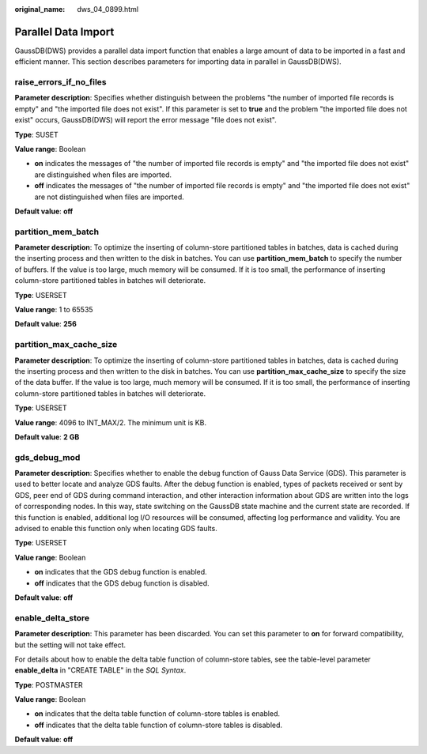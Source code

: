 :original_name: dws_04_0899.html

.. _dws_04_0899:

Parallel Data Import
====================

GaussDB(DWS) provides a parallel data import function that enables a large amount of data to be imported in a fast and efficient manner. This section describes parameters for importing data in parallel in GaussDB(DWS).

.. _en-us_topic_0000001099134526__sd65ae1e8226f4611819e91ce8b6a35fb:

raise_errors_if_no_files
------------------------

**Parameter description**: Specifies whether distinguish between the problems "the number of imported file records is empty" and "the imported file does not exist". If this parameter is set to **true** and the problem "the imported file does not exist" occurs, GaussDB(DWS) will report the error message "file does not exist".

**Type**: SUSET

**Value range**: Boolean

-  **on** indicates the messages of "the number of imported file records is empty" and "the imported file does not exist" are distinguished when files are imported.
-  **off** indicates the messages of "the number of imported file records is empty" and "the imported file does not exist" are not distinguished when files are imported.

**Default value**: **off**

.. _en-us_topic_0000001099134526__s9d2ce4e6e9ea4f6a8a8df3e3a7ddadd8:

partition_mem_batch
-------------------

**Parameter description**: To optimize the inserting of column-store partitioned tables in batches, data is cached during the inserting process and then written to the disk in batches. You can use **partition_mem_batch** to specify the number of buffers. If the value is too large, much memory will be consumed. If it is too small, the performance of inserting column-store partitioned tables in batches will deteriorate.

**Type**: USERSET

**Value range**: 1 to 65535

**Default value**: **256**

.. _en-us_topic_0000001099134526__s004b2931955e4e549caeb98b2f2723af:

partition_max_cache_size
------------------------

**Parameter description**: To optimize the inserting of column-store partitioned tables in batches, data is cached during the inserting process and then written to the disk in batches. You can use **partition_max_cache_size** to specify the size of the data buffer. If the value is too large, much memory will be consumed. If it is too small, the performance of inserting column-store partitioned tables in batches will deteriorate.

**Type**: USERSET

**Value range**: 4096 to INT_MAX/2. The minimum unit is KB.

**Default value**: **2 GB**

gds_debug_mod
-------------

**Parameter description**: Specifies whether to enable the debug function of Gauss Data Service (GDS). This parameter is used to better locate and analyze GDS faults. After the debug function is enabled, types of packets received or sent by GDS, peer end of GDS during command interaction, and other interaction information about GDS are written into the logs of corresponding nodes. In this way, state switching on the GaussDB state machine and the current state are recorded. If this function is enabled, additional log I/O resources will be consumed, affecting log performance and validity. You are advised to enable this function only when locating GDS faults.

**Type**: USERSET

**Value range**: Boolean

-  **on** indicates that the GDS debug function is enabled.
-  **off** indicates that the GDS debug function is disabled.

**Default value**: **off**

enable_delta_store
------------------

**Parameter description**: This parameter has been discarded. You can set this parameter to **on** for forward compatibility, but the setting will not take effect.

For details about how to enable the delta table function of column-store tables, see the table-level parameter **enable_delta** in "CREATE TABLE" in the *SQL Syntax*.

**Type**: POSTMASTER

**Value range**: Boolean

-  **on** indicates that the delta table function of column-store tables is enabled.
-  **off** indicates that the delta table function of column-store tables is disabled.

**Default value**: **off**

